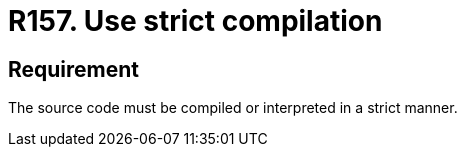 :slug: rules/157/
:category: source
:description: This documents contains the details of the security requirements related to source code security in the applications. This requirement establishes the importance of compiling and interpreting the source code in a strict manner to avoid technical information disclosure.
:keywords: Requirement, Security, Source Code, Strict, Compilation, Interpretation
:rules: yes

= R157. Use strict compilation

== Requirement

The source code must be compiled or interpreted
in a strict manner.

